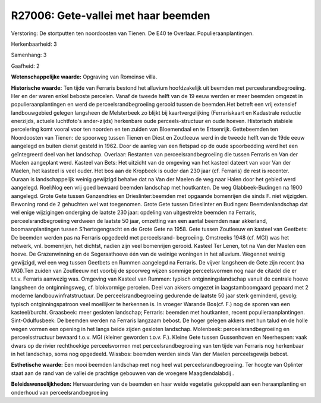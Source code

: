 R27006: Gete-vallei met haar beemden
====================================

Verstoring:
De stortputten ten noordoosten van Tienen. De E40 te Overlaar.
Populieraanplantingen.

Herkenbaarheid: 3

Samenhang: 3

Gaafheid: 2

**Wetenschappelijke waarde:**
Opgraving van Romeinse villa.

**Historische waarde:**
Ten tijde van Ferraris bestond het alluvium hoofdzakelijk uit beemden
met perceelsrandbegroeiing. Her en der waren enkel beboste percelen.
Vanaf de tweede helft van de 19 eeuw werden er meer beemden omgezet in
populieraanplantingen en werd de perceelsrandbegroeiing gerooid tussen
de beemden.Het betreft een vrij extensief landbouwgebied gelegen
langsheen de Melsterbeek zo blijkt bij kaartvergelijking (Ferrariskaart
en Kadastrale reductie enerzijds, actuele luchtfoto's ander-zijds)
herkenbare oude perceels-structuur en oude hoeven. Historisch stabiele
percelering komt vooral voor ten noorden en ten zuiden van Bloemendaal
en te Ertsenrijk. Gettebeemden ten Noordoosten van Tienen: de spoorweg
tussen Tienen en Diest en Zoutleeuw werd in de tweede helft van de 19de
eeuw aangelegd en buiten dienst gesteld in 1962. Door de aanleg van een
fietspad op de oude spoorbedding werd het een geïntegreerd deel van het
landschap. Overlaar: Restanten van perceelsrandbegroeiing die tussen
Ferraris en Van der Maelen aangeplant werd. Kasteel van Bets: Het
uitzicht van de omgeving van het kasteel dateert van voor Van der
Maelen, het kasteel is veel ouder. Het bos aan de Kropbeek is ouder dan
230 jaar (cf. Ferraris) de rest is recenter. Ouraan is landschappelijk
weinig gewijzigd behalve dat na Van der Maelen de weg naar Halen door
het gebied werd aangelegd. Roel:Nog een vrij goed bewaard beemden
landschap met houtkanten. De weg Glabbeek-Budingen na 1900 aangelegd.
Grote Gete tussen Ganzendries en Drieslinter:beemden met opgaande
bomenrijen die sinds F. niet wijzigden. Bewoning rond de 2 gehuchten wel
wat toegenomen. Grote Gete tussen Drieslinter en Budingen:
Beemdenlandschap dat wel enige wijzigingen onderging de laatste 230
jaar: opdeling van uitgestrekte beemden na Ferraris,
perceelsrandbegroeiing verdween de laatste 50 jaar, omzetting van een
aantal beemden naar akkerland, boomaanplantingen tussen S'hertogengracht
en de Grote Gete na 1958. Gete tussen Zoutleeuw en kasteel van Geetbets:
De beemden werden pas na Ferraris opgedeeld met perceelsrand-
begroeiing. Omstreeks 1948 (cf. MGI) was het netwerk, vnl. bomenrijen,
het dichtst, nadien zijn veel bomenrijen gerooid. Kasteel Ter Lenen, tot
na Van der Maelen een hoeve. De Grazenwinning en de Segeraathoeve één
van de weinige woningen in het alluvium. Wegennet weinig gewijzigd, wel
een weg tussen Geetbets en Rummen aangelegd na Ferraris. De vijver
langsheen de Gete zijn recent (na MGI).Ten zuiden van Zoutleeuw net
voorbij de spoorweg wijzen sommige perceelsvormen nog naar de citadel
die er t.t.v. Ferraris aanwezig was. Omgeving van Kasteel van Rummen:
typisch ontginningslandschap vanuit de centrale hoeve langsheen de
ontginningsweg, cf. blokvormige percelen. Deel van akkers omgezet in
laagstamboomgaard gepaard met 2 moderne landbouwinfratstructuur. De
perceelsrandbegroeiing gedurende de laatste 50 jaar sterk geminderd,
gevolg: typisch ontginningspatroon veel moeilijker te herkennen is. In
vroeger Warande Bos(cf. F.) nog de sporen van een kasteel/burcht.
Graasbeek: meer gesloten landschap; Ferraris: beemden met houtkanten,
recent populieraanplantingen. Sint-Odulfusbeek: De beemden werden na
Ferraris langzaam bebost. De hoger gelegen akkers met hun talud en de
holle wegen vormen een opening in het langs beide zijden gesloten
landschap. Molenbeek: perceelsrandbegroeiing en perceelsstructuur
bewaard t.o.v. MGI (kleiner geworden t.o.v. F.). Kleine Gete tussen
Gussenhoven en Neerhespen: vaak dwars op de rivier rechthoekige
perceelsvormen met perceelsrandbegroeiing van ten tijde van Ferraris nog
herkenbaar in het landschap, soms nog opgedeeld. Wissbos: beemden werden
sinds Van der Maelen perceelsgewijs bebost.

**Esthetische waarde:**
Een mooi beemden landschap met nog heel wat perceelsrandbegroeiing.
Ter hoogte van Oplinter staat aan de rand van de vallei de prachtige
gebouwen van de vroegere Maagdendalabdij .



**Beleidswenselijkheden:**
Herwaardering van de beemden en haar weide vegetatie gekoppeld aan
een heraanplanting en onderhoud van perceelsrandbegroeiing
